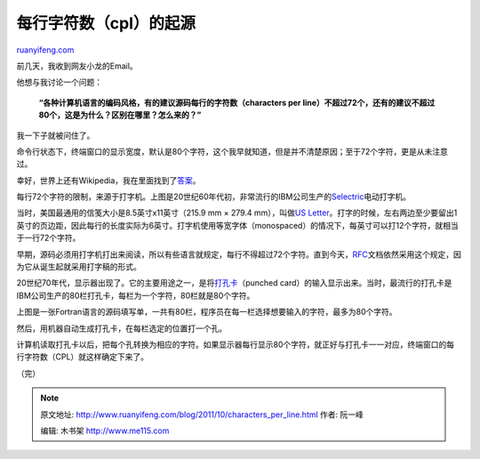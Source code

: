 .. _201110_characters_per_line:

每行字符数（cpl）的起源
==========================================

`ruanyifeng.com <http://www.ruanyifeng.com/blog/2011/10/characters_per_line.html>`__

前几天，我收到网友小龙的Email。

他想与我讨论一个问题：

    **“各种计算机语言的编码风格，有的建议源码每行的字符数（characters
    per
    line）不超过72个，还有的建议不超过80个，这是为什么？区别在哪里？怎么来的？”**

我一下子就被问住了。

命令行状态下，终端窗口的显示宽度，默认是80个字符，这个我早就知道，但是并不清楚原因；至于72个字符，更是从未注意过。

幸好，世界上还有Wikipedia，我在里面找到了\ `答案 <http://en.wikipedia.org/wiki/Characters_per_line>`__\ 。

每行72个字符的限制，来源于打字机。上图是20世纪60年代初，非常流行的IBM公司生产的\ `Selectric <http://en.wikipedia.org/wiki/IBM_Selectric>`__\ 电动打字机。

当时，美国最通用的信笺大小是8.5英寸x11英寸（215.9 mm ×
279.4 mm），叫做\ `US
Letter <http://en.wikipedia.org/wiki/Letter_(paper_size)>`__\ 。打字的时候，左右两边至少要留出1英寸的页边距，因此每行的长度实际为6英寸。打字机使用等宽字体（monospaced）的情况下，每英寸可以打12个字符，就相当于一行72个字符。

早期，源码必须用打字机打出来阅读，所以有些语言就规定，每行不得超过72个字符。直到今天，\ `RFC <http://www.ietf.org/download/rfc-index.txt>`__\ 文档依然采用这个规定，因为它从诞生起就采用打字稿的形式。

20世纪70年代，显示器出现了。它的主要用途之一，是将\ `打孔卡 <http://en.wikipedia.org/wiki/Punched_card>`__\ （punched
card）的输入显示出来。当时，最流行的打孔卡是IBM公司生产的80栏打孔卡，每栏为一个字符，80栏就是80个字符。

上图是一张Fortran语言的源码填写单，一共有80栏，程序员在每一栏选择想要输入的字符，最多为80个字符。

然后，用机器自动生成打孔卡，在每栏选定的位置打一个孔。

计算机读取打孔卡以后，把每个孔转换为相应的字符。如果显示器每行显示80个字符，就正好与打孔卡一一对应，终端窗口的每行字符数（CPL）就这样确定下来了。

| （完）

.. note::
    原文地址: http://www.ruanyifeng.com/blog/2011/10/characters_per_line.html 
    作者: 阮一峰 

    编辑: 木书架 http://www.me115.com